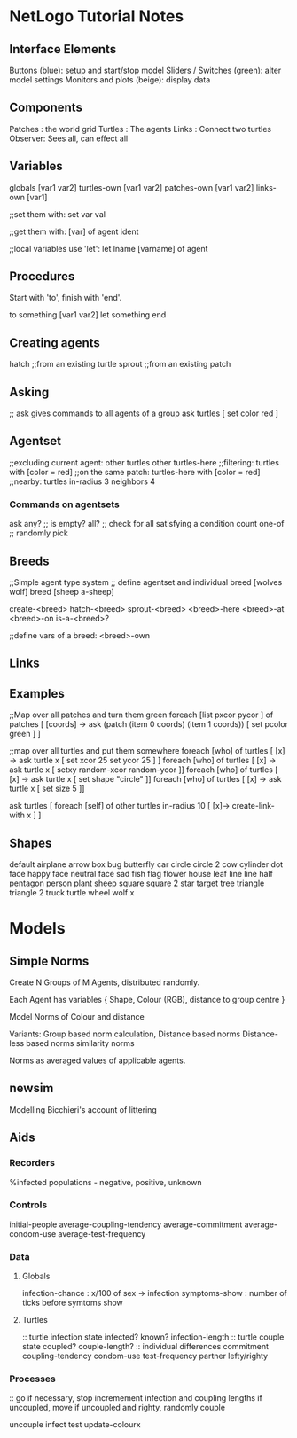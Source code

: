 * NetLogo Tutorial Notes
** Interface Elements
   Buttons (blue): setup and start/stop model
   Sliders / Switches (green): alter model settings
   Monitors and plots (beige): display data
** Components
   Patches : the world grid
   Turtles : The agents
   Links   : Connect two turtles
   Observer: Sees all, can effect all
** Variables
   globals [var1 var2]
   turtles-own [var1 var2]
   patches-own [var1 var2]
   links-own [var1]

   ;;set them with:
   set var val

   ;;get them with:
   [var] of agent ident

   ;;local variables use 'let':
   let lname [varname] of agent

** Procedures
Start with 'to', finish with 'end'.

to something [var1 var2]
	let something 
end

** Creating agents
   hatch ;;from an existing turtle
   sprout ;;from an existing patch
   
** Asking
   ;; ask gives commands to all agents of a group
   ask turtles [ set color red ]

** Agentset
   ;;excluding current agent:
   other turtles
   other turtles-here
   ;;filtering:
   turtles with [color = red]
   ;;on the same patch:
   turtles-here with [color = red]
   ;;nearby:
   turtles in-radius 3
   neighbors 4
   
*** Commands on agentsets
    ask
    any? ;; is empty?
    all? ;; check for all satisfying a condition
    count
    one-of ;; randomly pick
    
** Breeds
   ;;Simple agent type system
   ;; define agentset and individual
   breed [wolves wolf]
   breed [sheep a-sheep] 

   create-<breed>
   hatch-<breed>
   sprout-<breed>
   <breed>-here
   <breed>-at
   <breed>-on
   is-a-<breed>?

   ;;define vars of a breed:
   <breed>-own

** Links


** Examples
   ;;Map over all patches and turn them green
   foreach [list pxcor pycor ] of patches [ [coords] -> ask (patch (item 0 coords) (item 1 coords)) [ set pcolor green ] ]

   ;;map over all turtles and put them somewhere
   foreach [who] of turtles [ [x] -> ask turtle x [ set xcor 25 set ycor 25 ] ]
   foreach [who] of turtles [ [x] -> ask turtle x [ setxy random-xcor random-ycor ]]
   foreach [who] of turtles [ [x] -> ask turtle x [ set shape "circle" ]]
   foreach [who] of turtles [ [x] -> ask turtle x [ set size 5 ]]

   ask turtles [ foreach [self] of other turtles in-radius 10 [ [x]-> create-link-with x ] ]

** Shapes
   default
   airplane
   arrow
   box
   bug
   butterfly
   car
   circle
   circle 2
   cow
   cylinder
   dot
   face happy
   face neutral
   face sad
   fish
   flag
   flower
   house
   leaf
   line
   line half
   pentagon
   person
   plant
   sheep
   square
   square 2
   star
   target
   tree
   triangle
   triangle 2
   truck
   turtle
   wheel
   wolf
   x


* Models

** Simple Norms
   Create N Groups of M Agents, distributed randomly.

   Each Agent has variables { Shape, Colour (RGB), distance to group centre }

   Model Norms of Colour and distance

   Variants: 
   Group based norm calculation,
   Distance based norms
   Distance-less based norms
   similarity norms

   Norms as averaged values of applicable agents.


** newsim
   Modelling Bicchieri's account of littering
   
   


** Aids

*** Recorders
%infected
populations - negative, positive, unknown

*** Controls
initial-people
average-coupling-tendency
average-commitment
average-condom-use
average-test-frequency

*** Data

**** Globals
infection-chance   : x/100 of sex -> infection
symptoms-show      : number of ticks before symtoms show

**** Turtles
:: turtle infection state
infected?
known?
infection-length
:: turtle couple state
coupled?
couple-length?
:: individual differences
commitment
coupling-tendency
condom-use
test-frequency
partner
lefty/righty

*** Processes

:: go
if necessary, stop
incremement infection and coupling lengths
if uncoupled, move
if uncoupled and righty, randomly couple

uncouple
infect
test
update-colourx



